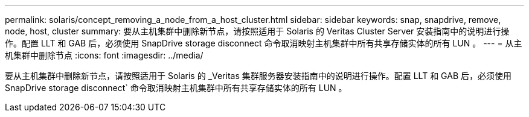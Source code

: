 ---
permalink: solaris/concept_removing_a_node_from_a_host_cluster.html 
sidebar: sidebar 
keywords: snap, snapdrive, remove, node, host, cluster 
summary: 要从主机集群中删除新节点，请按照适用于 Solaris 的 Veritas Cluster Server 安装指南中的说明进行操作。配置 LLT 和 GAB 后，必须使用 SnapDrive storage disconnect 命令取消映射主机集群中所有共享存储实体的所有 LUN 。 
---
= 从主机集群中删除节点
:icons: font
:imagesdir: ../media/


[role="lead"]
要从主机集群中删除新节点，请按照适用于 Solaris 的 _Veritas 集群服务器安装指南中的说明进行操作。配置 LLT 和 GAB 后，必须使用 SnapDrive storage disconnect` 命令取消映射主机集群中所有共享存储实体的所有 LUN 。
